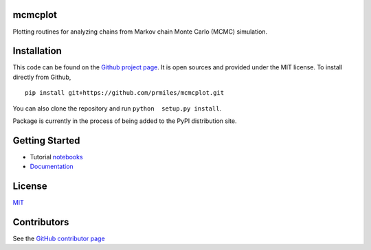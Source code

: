 mcmcplot
========

|docs| |build| |license| |codacy|

Plotting routines for analyzing chains from Markov chain Monte Carlo (MCMC) simulation.

Installation
============

This code can be found on the `Github project page <https://github.com/prmiles/mcmcplot>`_.  It is open sources and provided under the MIT license.
To install directly from Github,
::
    pip install git+https://github.com/prmiles/mcmcplot.git

You can also clone the repository and run ``python  setup.py install``.

Package is currently in the process of being added to the PyPI distribution site.

Getting Started
===============

- Tutorial `notebooks <https://nbviewer.jupyter.org/github/prmiles/notebooks/tree/master/mcmcplot/index.ipynb>`_
- `Documentation <http://mcmcplot.readthedocs.io/>`_

License
=======

`MIT <https://github.com/prmiles/mcmcplot/blob/master/LICENSE>`_

Contributors
============

See the `GitHub contributor
page <https://github.com/prmiles/mcmcplot/graphs/contributors>`_

.. |docs| image:: https://readthedocs.org/projects/mcmcplot/badge/?version=latest
    :target: https://mcmcplot.readthedocs.io/en/latest/?badge=latest
    :scale: 100%
    
.. |build| image:: https://travis-ci.org/prmiles/mcmcplot.svg?branch=master
    :target: https://travis-ci.org/prmiles/mcmcplot
    :scale: 100%
    
.. |license| image:: https://img.shields.io/badge/License-MIT-yellow.svg
    :target: https://github.com/prmiles/mcmcplot/blob/master/LICENSE.txt
    
.. |codacy| image:: https://api.codacy.com/project/badge/Grade/f806a77eb498459d8d500d9c81e837aa    
    :target: https://www.codacy.com/app/prmiles/mcmcplotly?utm_source=github.com&amp;utm_medium=referral&amp;utm_content=prmiles/mcmcplotly&amp;utm_campaign=Badge_Grade
